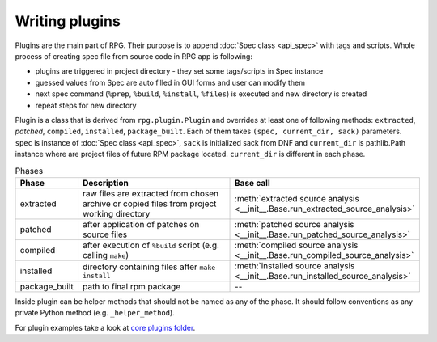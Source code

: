 Writing plugins
###############

Plugins are the main part of RPG. Their purpose is to append :doc:`Spec class  <api_spec>` with tags and scripts. Whole process of creating spec file from source code in RPG app is following:

* plugins are triggered in project directory - they set some tags/scripts in Spec instance
* guessed values from Spec are auto filled in GUI forms and user can modify them
* next spec command (``%prep``, ``%build``, ``%install``, ``%files``) is executed and new directory is created
* repeat steps for new directory

Plugin is a class that is derived from ``rpg.plugin.Plugin`` and overrides at least one of following methods: ``extracted``, `patched`, ``compiled``, ``installed``, ``package_built``. Each of them takes ``(spec, current_dir, sack)`` parameters. ``spec`` is instance of :doc:`Spec class  <api_spec>`, ``sack`` is initialized sack from DNF and ``current_dir`` is pathlib.Path instance where are project files of future RPM package located. ``current_dir`` is different in each phase.

.. csv-table:: Phases
   :header: "Phase", "Description", "Base call"
   :widths: 10 60 30


   "extracted", "raw files are extracted from chosen archive or copied files from project working directory", :meth:`extracted source analysis <__init__.Base.run_extracted_source_analysis>`
   "patched", "after application of patches on source files", :meth:`patched source analysis <__init__.Base.run_patched_source_analysis>`
   "compiled", "after execution of ``%build`` script (e.g. calling ``make``)", :meth:`compiled source analysis <__init__.Base.run_compiled_source_analysis>`
   "installed", "directory containing files after ``make install``", :meth:`installed source analysis <__init__.Base.run_installed_source_analysis>`
   "package_built", "path to final rpm package", --


Inside plugin can be helper methods that should not be named as any of the phase. It should follow conventions as any private Python method (e.g. ``_helper_method``).

For plugin examples take a look at `core plugins folder <https://github.com/rh-lab-q/rpg/tree/master/rpg/plugins>`_.